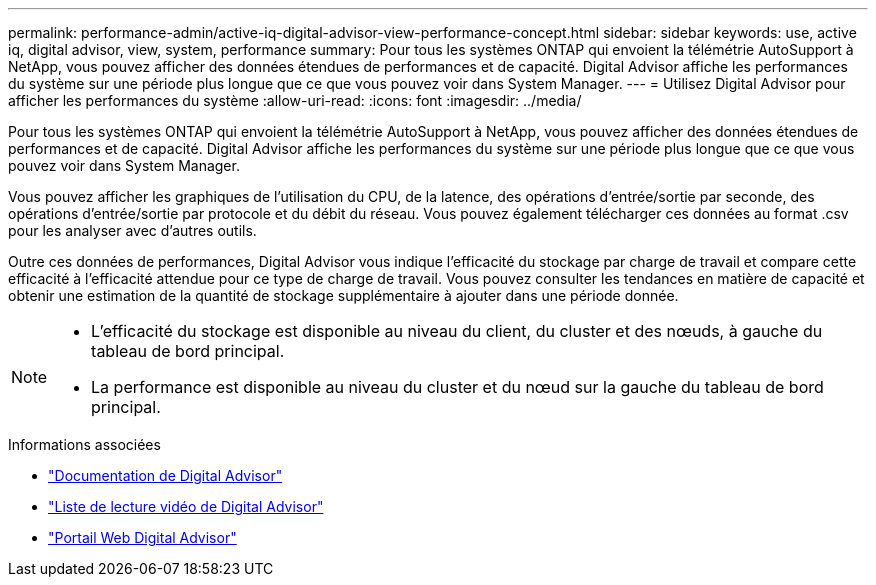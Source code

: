 ---
permalink: performance-admin/active-iq-digital-advisor-view-performance-concept.html 
sidebar: sidebar 
keywords: use, active iq, digital advisor, view, system, performance 
summary: Pour tous les systèmes ONTAP qui envoient la télémétrie AutoSupport à NetApp, vous pouvez afficher des données étendues de performances et de capacité. Digital Advisor affiche les performances du système sur une période plus longue que ce que vous pouvez voir dans System Manager. 
---
= Utilisez Digital Advisor pour afficher les performances du système
:allow-uri-read: 
:icons: font
:imagesdir: ../media/


[role="lead"]
Pour tous les systèmes ONTAP qui envoient la télémétrie AutoSupport à NetApp, vous pouvez afficher des données étendues de performances et de capacité. Digital Advisor affiche les performances du système sur une période plus longue que ce que vous pouvez voir dans System Manager.

Vous pouvez afficher les graphiques de l'utilisation du CPU, de la latence, des opérations d'entrée/sortie par seconde, des opérations d'entrée/sortie par protocole et du débit du réseau. Vous pouvez également télécharger ces données au format .csv pour les analyser avec d'autres outils.

Outre ces données de performances, Digital Advisor vous indique l'efficacité du stockage par charge de travail et compare cette efficacité à l'efficacité attendue pour ce type de charge de travail. Vous pouvez consulter les tendances en matière de capacité et obtenir une estimation de la quantité de stockage supplémentaire à ajouter dans une période donnée.

[NOTE]
====
* L'efficacité du stockage est disponible au niveau du client, du cluster et des nœuds, à gauche du tableau de bord principal.
* La performance est disponible au niveau du cluster et du nœud sur la gauche du tableau de bord principal.


====
.Informations associées
* https://docs.netapp.com/us-en/active-iq/["Documentation de Digital Advisor"]
* https://www.youtube.com/playlist?list=PLdXI3bZJEw7kWBxqwLYBchpMW4k9Z6Vum["Liste de lecture vidéo de Digital Advisor"]
* https://aiq.netapp.com/["Portail Web Digital Advisor"]

